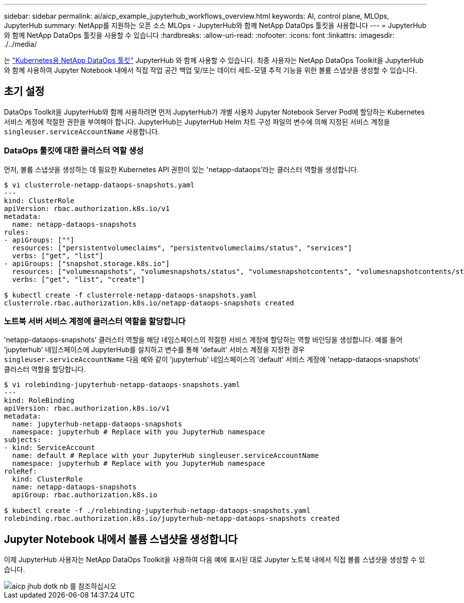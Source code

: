 ---
sidebar: sidebar 
permalink: ai/aicp_example_jupyterhub_workflows_overview.html 
keywords: AI, control plane, MLOps, JupyterHub 
summary: NetApp를 지원하는 오픈 소스 MLOps - JupyterHub와 함께 NetApp DataOps 툴킷을 사용합니다 
---
= JupyterHub와 함께 NetApp DataOps 툴킷을 사용할 수 있습니다
:hardbreaks:
:allow-uri-read: 
:nofooter: 
:icons: font
:linkattrs: 
:imagesdir: ./../media/


[role="lead"]
는 https://github.com/NetApp/netapp-dataops-toolkit/tree/main/netapp_dataops_k8s["Kubernetes용 NetApp DataOps 툴킷"^] JupyterHub 와 함께 사용할 수 있습니다. 최종 사용자는 NetApp DataOps Toolkit을 JupyterHub와 함께 사용하여 Jupyter Notebook 내에서 직접 작업 공간 백업 및/또는 데이터 세트-모델 추적 기능을 위한 볼륨 스냅샷을 생성할 수 있습니다.



== 초기 설정

DataOps Toolkit을 JupyterHub와 함께 사용하려면 먼저 JupyterHub가 개별 사용자 Jupyter Notebook Server Pod에 할당하는 Kubernetes 서비스 계정에 적절한 권한을 부여해야 합니다. JupyterHub는 JupyterHub Helm 차트 구성 파일의 변수에 의해 지정된 서비스 계정을 `singleuser.serviceAccountName` 사용합니다.



=== DataOps 툴킷에 대한 클러스터 역할 생성

먼저, 볼륨 스냅샷을 생성하는 데 필요한 Kubernetes API 권한이 있는 'netapp-dataops'라는 클러스터 역할을 생성합니다.

[source]
----
$ vi clusterrole-netapp-dataops-snapshots.yaml
---
kind: ClusterRole
apiVersion: rbac.authorization.k8s.io/v1
metadata:
  name: netapp-dataops-snapshots
rules:
- apiGroups: [""]
  resources: ["persistentvolumeclaims", "persistentvolumeclaims/status", "services"]
  verbs: ["get", "list"]
- apiGroups: ["snapshot.storage.k8s.io"]
  resources: ["volumesnapshots", "volumesnapshots/status", "volumesnapshotcontents", "volumesnapshotcontents/status"]
  verbs: ["get", "list", "create"]

$ kubectl create -f clusterrole-netapp-dataops-snapshots.yaml
clusterrole.rbac.authorization.k8s.io/netapp-dataops-snapshots created
----


=== 노트북 서버 서비스 계정에 클러스터 역할을 할당합니다

'netapp-dataops-snapshots' 클러스터 역할을 해당 네임스페이스의 적절한 서비스 계정에 할당하는 역할 바인딩을 생성합니다. 예를 들어 'jupyterhub' 네임스페이스에 JupyterHub를 설치하고 변수를 통해 'default' 서비스 계정을 지정한 경우 `singleuser.serviceAccountName` 다음 예와 같이 'jupyterhub' 네임스페이스의 'default' 서비스 계정에 'netapp-dataops-snapshots' 클러스터 역할을 할당합니다.

[source]
----
$ vi rolebinding-jupyterhub-netapp-dataops-snapshots.yaml
---
kind: RoleBinding
apiVersion: rbac.authorization.k8s.io/v1
metadata:
  name: jupyterhub-netapp-dataops-snapshots
  namespace: jupyterhub # Replace with you JupyterHub namespace
subjects:
- kind: ServiceAccount
  name: default # Replace with your JupyterHub singleuser.serviceAccountName
  namespace: jupyterhub # Replace with you JupyterHub namespace
roleRef:
  kind: ClusterRole
  name: netapp-dataops-snapshots
  apiGroup: rbac.authorization.k8s.io

$ kubectl create -f ./rolebinding-jupyterhub-netapp-dataops-snapshots.yaml
rolebinding.rbac.authorization.k8s.io/jupyterhub-netapp-dataops-snapshots created
----


== Jupyter Notebook 내에서 볼륨 스냅샷을 생성합니다

이제 JupyterHub 사용자는 NetApp DataOps Toolkit을 사용하여 다음 예에 표시된 대로 Jupyter 노트북 내에서 직접 볼륨 스냅샷을 생성할 수 있습니다.

image::aicp_jhub_dotk_nb.png[aicp jhub dotk nb 를 참조하십시오]
